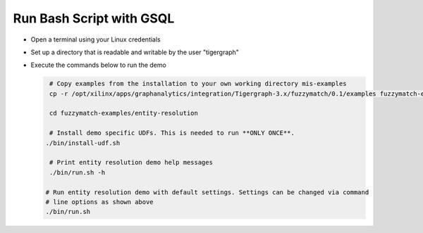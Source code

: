 =========================
Run Bash Script with GSQL
=========================

* Open a terminal using your Linux credentials
* Set up a directory that is readable and writable by the user "tigergraph"
* Execute the commands below to run the demo

  .. code-block:: bash

    # Copy examples from the installation to your own working directory mis-examples
    cp -r /opt/xilinx/apps/graphanalytics/integration/Tigergraph-3.x/fuzzymatch/0.1/examples fuzzymatch-examples

    cd fuzzymatch-examples/entity-resolution
    
    # Install demo specific UDFs. This is needed to run **ONLY ONCE**.
   ./bin/install-udf.sh

    # Print entity resolution demo help messages
    ./bin/run.sh -h

   # Run entity resolution demo with default settings. Settings can be changed via command
   # line options as shown above
   ./bin/run.sh